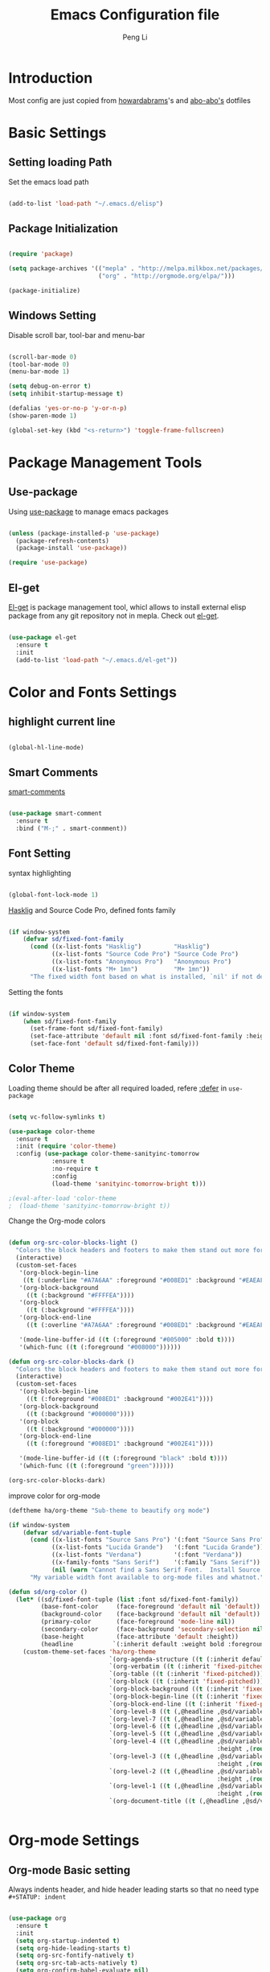 #+TITLE: Emacs Configuration file
#+AUTHOR: Peng Li
#+EMAIL: seudut@gmail.com

* Introduction

Most config are just copied from [[https://github.com/howardabrams/dot-files][howardabrams]]'s and [[https://github.com/abo-abo/oremacs][abo-abo's]] dotfiles

* Basic Settings

** Setting loading Path

Set the emacs load path

#+BEGIN_SRC emacs-lisp :tangle yes :results silent

  (add-to-list 'load-path "~/.emacs.d/elisp")

#+END_SRC

** Package Initialization

#+BEGIN_SRC emacs-lisp :tangle yes

  (require 'package)

  (setq package-archives '(("mepla" . "http://melpa.milkbox.net/packages/")
                           ("org" . "http://orgmode.org/elpa/")))

  (package-initialize)

#+END_SRC

** Windows Setting

Disable scroll bar, tool-bar and menu-bar

#+BEGIN_SRC emacs-lisp :tangle yes :results silent

  (scroll-bar-mode 0)
  (tool-bar-mode 0)
  (menu-bar-mode 1)

  (setq debug-on-error t)
  (setq inhibit-startup-message t)

  (defalias 'yes-or-no-p 'y-or-n-p)
  (show-paren-mode 1)

  (global-set-key (kbd "<s-return>") 'toggle-frame-fullscreen)

#+END_SRC

* Package Management Tools

** Use-package

Using [[https://github.com/jwiegley/use-package][use-package]] to manage emacs packages

#+BEGIN_SRC emacs-lisp :tangle yes :results silent

  (unless (package-installed-p 'use-package)
    (package-refresh-contents)
    (package-install 'use-package))

  (require 'use-package)

#+END_SRC

** El-get

[[https://github.com/dimitri/el-get][El-get]] is package management tool, whicl allows to install external elisp package from any git repository not in mepla. 
Check out [[http://tapoueh.org/emacs/el-get.html][el-get]].

#+BEGIN_SRC emacs-lisp :tangle yes :results silent

  (use-package el-get
    :ensure t
    :init
    (add-to-list 'load-path "~/.emacs.d/el-get"))

#+END_SRC

* Color and Fonts Settings

** highlight current line

#+BEGIN_SRC emacs-lisp :tangle yes :results silent

  (global-hl-line-mode)

#+END_SRC

** Smart Comments

[[https://github.com/paldepind/smart-comment][smart-comments]]

#+BEGIN_SRC emacs-lisp :tangle yes :results silent

  (use-package smart-comment
    :ensure t
    :bind ("M-;" . smart-conmment))

#+END_SRC

** Font Setting

syntax highlighting

#+BEGIN_SRC emacs-lisp :tangle yes :results silent

  (global-font-lock-mode 1)

#+END_SRC

[[https://github.com/i-tu/Hasklig][Hasklig]] and Source Code Pro, defined fonts family

#+BEGIN_SRC emacs-lisp :tangle yes :results silent

  (if window-system
      (defvar sd/fixed-font-family
        (cond ((x-list-fonts "Hasklig")         "Hasklig")
              ((x-list-fonts "Source Code Pro") "Source Code Pro")
              ((x-list-fonts "Anonymous Pro")   "Anonymous Pro")
              ((x-list-fonts "M+ 1mn")          "M+ 1mn"))
        "The fixed width font based on what is installed, `nil' if not defined."))

#+END_SRC

Setting the fonts 

#+BEGIN_SRC emacs-lisp :tangle yes :results silent

  (if window-system
      (when sd/fixed-font-family
        (set-frame-font sd/fixed-font-family)
        (set-face-attribute 'default nil :font sd/fixed-font-family :height 120)
        (set-face-font 'default sd/fixed-font-family)))

#+END_SRC

** Color Theme

Loading theme should be after all required loaded, refere [[https://github.com/jwiegley/use-package][:defer]] in =use-package=

#+BEGIN_SRC emacs-lisp :tangle yes :results silent

  (setq vc-follow-symlinks t)

  (use-package color-theme
    :ensure t
    :init (require 'color-theme)
    :config (use-package color-theme-sanityinc-tomorrow
              :ensure t
              :no-require t
              :config
              (load-theme 'sanityinc-tomorrow-bright t)))

  ;(eval-after-load 'color-theme
  ;  (load-theme 'sanityinc-tomorrow-bright t))

#+END_SRC

Change the Org-mode colors 

#+BEGIN_SRC emacs-lisp :tangle yes :results silent

  (defun org-src-color-blocks-light ()
    "Colors the block headers and footers to make them stand out more for lighter themes"
    (interactive)
    (custom-set-faces
     '(org-block-begin-line
      ((t (:underline "#A7A6AA" :foreground "#008ED1" :background "#EAEAFF"))))
     '(org-block-background
       ((t (:background "#FFFFEA"))))
     '(org-block
       ((t (:background "#FFFFEA"))))
     '(org-block-end-line
       ((t (:overline "#A7A6AA" :foreground "#008ED1" :background "#EAEAFF"))))

     '(mode-line-buffer-id ((t (:foreground "#005000" :bold t))))
     '(which-func ((t (:foreground "#008000"))))))

  (defun org-src-color-blocks-dark ()
    "Colors the block headers and footers to make them stand out more for dark themes"
    (interactive)
    (custom-set-faces
     '(org-block-begin-line
       ((t (:foreground "#008ED1" :background "#002E41"))))
     '(org-block-background
       ((t (:background "#000000"))))
     '(org-block
       ((t (:background "#000000"))))
     '(org-block-end-line
       ((t (:foreground "#008ED1" :background "#002E41"))))

     '(mode-line-buffer-id ((t (:foreground "black" :bold t))))
     '(which-func ((t (:foreground "green"))))))

  (org-src-color-blocks-dark)

#+END_SRC

improve color for org-mode
#+BEGIN_SRC emacs-lisp :tangle yes :results silent
  (deftheme ha/org-theme "Sub-theme to beautify org mode")

  (if window-system
      (defvar sd/variable-font-tuple
        (cond ((x-list-fonts "Source Sans Pro") '(:font "Source Sans Pro"))
              ((x-list-fonts "Lucida Grande")   '(:font "Lucida Grande"))
              ((x-list-fonts "Verdana")         '(:font "Verdana"))
              ((x-family-fonts "Sans Serif")    '(:family "Sans Serif"))
              (nil (warn "Cannot find a Sans Serif Font.  Install Source Sans Pro.")))
        "My variable width font available to org-mode files and whatnot."))

  (defun sd/org-color ()
    (let* ((sd/fixed-font-tuple (list :font sd/fixed-font-family))
           (base-font-color     (face-foreground 'default nil 'default))
           (background-color    (face-background 'default nil 'default))
           (primary-color       (face-foreground 'mode-line nil))
           (secondary-color     (face-background 'secondary-selection nil 'region))
           (base-height         (face-attribute 'default :height))
           (headline           `(:inherit default :weight bold :foreground ,base-font-color)))
      (custom-theme-set-faces 'ha/org-theme
                              `(org-agenda-structure ((t (:inherit default :height 2.0 :underline nil))))
                              `(org-verbatim ((t (:inherit 'fixed-pitched :foreground "#aef"))))
                              `(org-table ((t (:inherit 'fixed-pitched))))
                              `(org-block ((t (:inherit 'fixed-pitched))))
                              `(org-block-background ((t (:inherit 'fixed-pitched))))
                              `(org-block-begin-line ((t (:inherit 'fixed-pitched))))
                              `(org-block-end-line ((t (:inherit 'fixed-pitched))))
                              `(org-level-8 ((t (,@headline ,@sd/variable-font-tuple))))
                              `(org-level-7 ((t (,@headline ,@sd/variable-font-tuple))))
                              `(org-level-6 ((t (,@headline ,@sd/variable-font-tuple))))
                              `(org-level-5 ((t (,@headline ,@sd/variable-font-tuple))))
                              `(org-level-4 ((t (,@headline ,@sd/variable-font-tuple
                                                            :height ,(round (* 1.1 base-height))))))
                              `(org-level-3 ((t (,@headline ,@sd/variable-font-tuple
                                                            :height ,(round (* 1.25 base-height))))))
                              `(org-level-2 ((t (,@headline ,@sd/variable-font-tuple
                                                            :height ,(round (* 1.5 base-height))))))
                              `(org-level-1 ((t (,@headline ,@sd/variable-font-tuple
                                                            :height ,(round (* 1.75 base-height))))))
                              `(org-document-title ((t (,@headline ,@sd/variable-font-tuple :height 1.5 :underline nil)))))))


#+END_SRC

* Org-mode Settings

** Org-mode Basic setting

Always indents header, and hide header leading starts so that no need type =#+STATUP: indent= 

#+BEGIN_SRC emacs-lisp :tangle yes :results silent

  (use-package org
    :ensure t
    :init
    (setq org-startup-indented t)
    (setq org-hide-leading-starts t)
    (setq org-src-fontify-natively t)
    (setq org-src-tab-acts-natively t)
    (setq org-confirm-babel-evaluate nil)
    (setq org-use-speed-commands t)
    (setq org-completion-use-ido t))

  (org-babel-do-load-languages
   'org-babel-load-languages
   '((python . t)
     (C . t)
     (perl . t)
     (calc . t)
     (latex . t)
     (java . t)
     (ruby . t)
     (lisp . t)
     (scheme . t)
     (sh . t)
     (sqlite . t)
     (js . t)))

#+END_SRC

** Org-bullets

use [[https://github.com/sabof/org-bullets][org-bullets]] package to show utf-8 charactes

#+BEGIN_SRC emacs-lisp :tangle yes :results silent

  (use-package org-bullets
    :ensure t
    :init
    (add-hook 'org-mode-hook
              (lambda ()
                (org-bullets-mode t))))

#+END_SRC

** Worf Mode

[[https://github.com/abo-abo/worf][worf]] mode is an extension of vi-like binding for org-mode. 
In =worf-mode=, it is mapping =[=, =]= as =worf-backward= and =worf-forward= in global, wich
cause we cannot input =[= and =]=, so here I unset this mappings. And redifined this two to
=M-[= and =M-]=. see this [[https://github.com/abo-abo/worf/issues/19#issuecomment-223756599][issue]]

#+BEGIN_SRC emacs-lisp :tangle yes :results silent

  (use-package worf
    :ensure t
    :commands worf-mode
    :init (add-hook 'org-mode-hook 'worf-mode)
    :config
    (define-key worf-mode-map "[" nil)
    (define-key worf-mode-map "]" nil)
    (define-key worf-mode-map (kbd "M-[") 'worf-backward)
    (define-key worf-mode-map (kbd "M-]") 'worf-forward))

#+END_SRC

** Task Management

** Capture

* Magit

[[https://github.com/magit/magit][Magit]] is a very cool git interface on Emacs.

#+BEGIN_SRC emacs-lisp :tangle yes :results silent

  (use-package magit
    :ensure t
    :commands magit-status magit-blame)


#+END_SRC

* IDO & SMEX

** IDO

#+BEGIN_SRC emacs-lisp :tangle yes :results silent

  (use-package ido
    :ensure t
    :init (setq ido-enable-flex-matching t
                ido-ignore-extensions t
                ido-use-virtual-buffers t
                ido-everywhere t)
    :config
    (ido-mode 1)
    (ido-everywhere 1)
    (add-to-list 'completion-ignored-extensions ".pyc"))

#+END_SRC

** FLX

#+BEGIN_SRC emacs-lisp :tangle yes :results silent

  (use-package flx-ido
    :ensure t
    :init (setq ido-enable-flex-matching t
                ido-use-faces nil)
    :config (flx-ido-mode 1))

#+END_SRC

** IDO-vertically

#+BEGIN_SRC emacs-lisp :tangle yes :result silent

  (use-package ido-vertical-mode
    :ensure t
    :init
    (setq ido-vertical-define-keys 'C-n-C-p-up-and-down)
    :config
    (ido-vertical-mode 1))

#+END_SRC

** SMEX

#+BEGIN_SRC emacs-lisp :tangle yes :result silent

  (use-package smex
    :ensure t
    :init (smex-initialize)
    :bind
    ("M-x" . smex)
    ("M-X" . smex-major-mode-commands))

#+END_SRC

* Misc Settings


** [[https://github.com/abo-abo/hydra][Hydra]]

#+BEGIN_SRC emacs-lisp :tangle yes :results silent

  (use-package hydra
    :ensure t)

#+END_SRC

*** Font Zoom

#+BEGIN_SRC emacs-lisp :tangle yes :results silent

  (defhydra sd/font-zoom (global-map "<f2>")
    "zoom"
    ("g" text-scale-increase "in")
    ("l" text-scale-decrease "out"))

#+END_SRC

*** Windmove Splitter

Refer [[https://github.com/abo-abo/hydra/blob/master/hydra-examples.el][hydra-example]], to enlarge or shrink the windows splitter

#+BEGIN_SRC emacs-lisp :tangle yes :results silent

  (defun hydra-move-splitter-left (arg)
    "Move window splitter left."
    (interactive "p")
    (if (let ((windmove-wrap-around))
          (windmove-find-other-window 'right))
        (shrink-window-horizontally arg)
      (enlarge-window-horizontally arg)))

  (defun hydra-move-splitter-right (arg)
    "Move window splitter right."
    (interactive "p")
    (if (let ((windmove-wrap-around))
          (windmove-find-other-window 'right))
        (enlarge-window-horizontally arg)
      (shrink-window-horizontally arg)))

  (defun hydra-move-splitter-up (arg)
    "Move window splitter up."
    (interactive "p")
    (if (let ((windmove-wrap-around))
          (windmove-find-other-window 'up))
        (enlarge-window arg)
      (shrink-window arg)))

  (defun hydra-move-splitter-down (arg)
    "Move window splitter down."
    (interactive "p")
    (if (let ((windmove-wrap-around))
          (windmove-find-other-window 'up))
        (shrink-window arg)
      (enlarge-window arg)))

#+END_SRC

*** hydra-window

#+BEGIN_SRC emacs-lisp :tangle yes :results silent

  (winner-mode 1)

  (defhydra sd/hydra-window (:color red :columns nil)
    "window"
    ("h" windmove-left nil)
    ("j" windmove-down nil)
    ("k" windmove-up nil)
    ("l" windmove-right nil)
    ("H" hydra-move-splitter-left nil)
    ("J" hydra-move-splitter-down nil)
    ("K" hydra-move-splitter-up nil)
    ("L" hydra-move-splitter-right nil)
    ("v" (lambda ()
           (interactive)
           (split-window-right)
           (windmove-right))
     "vert")
    ("x" (lambda ()
           (interactive)
           (split-window-below)
           (windmove-down))
     "horz")
    ("o" delete-other-windows "one" :exit t)
    ("a" ace-window "ace")
    ("s" ace-swap-window "swap")
    ("d" ace-delete-window "ace-one" :exit t)
    ("i" ace-maximize-window "ace-one" :exit t)
    ("b" ido-switch-buffer "buf")
    ("m" headlong-bookmark-jump "bmk")
    ("q" nil "cancel")
    ("u" (progn (winner-undo) (setq this-command 'winner-undo)) "undo")
    ("r" (progn (winner-redo) (setq this-command 'winner-redo)) "redo")
    ("f" nil))

  (global-unset-key (kbd "M-o"))
  (global-set-key (kbd "M-o") 'sd/hydra-window/body)

#+END_SRC

** Line Number

Enable linum mode on programming modes

#+BEGIN_SRC emacs-lisp :tangle yes :results silent

  (add-hook 'prog-mode-hook 'linum-mode)

#+END_SRC

Fix the font size of line number

#+BEGIN_SRC emacs-lisp :tangle yes :results silent

  (defun fix-linum-size ()
       (interactive)
       (set-face-attribute 'linum nil :height 110))

  (add-hook 'linum-mode-hook 'fix-linum-size)

#+END_SRC

I like [[https://github.com/coldnew/linum-relative][linum-relative]], just like the =set relativenumber= on =vim=

#+BEGIN_SRC emacs-lisp :tangle yes :results silent

  (use-package linum-relative
    :ensure t
    :config
    (defun linum-new-mode ()
      "If line numbers aren't displayed, then display them.
  Otherwise, toggle between absolute and relative numbers."
      (interactive)
      (if linum-mode
          (linum-relative-toggle)
        (linum-mode 1)))

    :bind
    ("A-k" . linum-new-mode))

  ;; auto enable linum-new-mode in programming modes
  (add-hook 'prog-mode-hook 'linum-relative-mode)

#+END_SRC

** Save File Position

#+BEGIN_SRC emacs-lisp :tangle yes :results silent

  (require 'saveplace)
  (setq-default save-place t)
  (setq save-place-forget-unreadable-files t)
  (setq save-place-skip-check-regexp "\\`/\\(?:cdrom\\|floppy\\|mnt\\|/[0-9]\\|\\(?:[^@/:]*@\\)?[^@/:]*[^@/:.]:\\)")

#+END_SRC

** Multi-term

#+BEGIN_SRC emacs-lisp :tangle yes :results silent

  (use-package multi-term
    :ensure t)

#+END_SRC

** ace-link

[[https://github.com/abo-abo/ace-link][ace-link]] is a package written by [[https://github.com/abo-abo][Oleh Krehel]]. It is convenient to jump to link in help mode, info-mode, etc
Type =o= to go to the link

#+BEGIN_SRC emacs-lisp :tangle yes :results silent

  (use-package ace-link
    :ensure t
    :init
    (ace-link-setup-default))

#+END_SRC

** Emux

[[https://github.com/re5et/emux][emux]] is 

#+BEGIN_SRC emacs-lisp :tangle yes :results silent

  (el-get-bundle re5et/emux)

#+END_SRC

** Smart Parens

#+BEGIN_SRC emacs-lisp :tangle yes :results silent

  (use-package smartparens
    :ensure t
    :config
    (progn
      (require 'smartparens-config)
      (add-hook 'prog-mode-hook 'smartparens-mode)))

#+END_SRC

** Ace-Windows

[[https://github.com/abo-abo/ace-window][ace-window]] 

#+BEGIN_SRC emacs-lisp :tangle yes :results silent

  (use-package ace-window
    :ensure t
    :defer t
  ;  :init
  ;  (global-set-key (kbd "M-o") 'ace-window)
    :config
    (setq aw-keys '(?a ?s ?d ?f ?j ?k ?l)))

#+END_SRC

** Projectile

#+BEGIN_SRC emacs-lisp :tangle yes :results silent

  (use-package projectile
    :ensure t
    :init
    (setq projectile-enable-caching t)
    :config
    (projectile-global-mode t))

  (use-package persp-projectile
    :ensure t
    :config
    (persp-mode)
    :bind
    (:map projectile-mode-map
          ("s-p" . projectile-persp-switch-project)))

#+END_SRC
* Programming

** Languages

*** Emacs Lisp

#+BEGIN_SRC emacs-lisp :tangle yes :results silent

  (use-package color-identifiers-mode
    :ensure t
    :init
    (add-hook 'emacs-lisp-mode-hook 'color-identifiers-mode)

    :diminish color-identifiers-mode)

#+END_SRC

**** Lispy Mode

In Lisp Mode, =M-o= is defined, but I use this for global hydra window. So here disable this key
bindings in =lispy-mode-map= after loaded. see [[http://stackoverflow.com/questions/298048/how-to-handle-conflicting-keybindings][here]]

#+BEGIN_SRC emacs-lisp :tangle yes :results silent

  (use-package lispy
    :ensure t
    :init
    (eval-after-load 'lispy
      '(progn
         (define-key lispy-mode-map (kbd "M-o") nil)))
    :config
    (add-hook 'emacs-lisp-mode-hook (lambda () (lispy-mode 1))))

#+END_SRC

*** Perl

[[https://www.emacswiki.org/emacs/CPerlMode][CPerl mode]] has more features than =PerlMode= for perl programming. Alias this to =CPerlMode=

#+BEGIN_SRC emacs-lisp :tangle yes :results silent

  (defalias 'perl-mode 'cperl-mode)

  ;(setq cperl-hairy t) ;; Turns on most of the CPerlMode options
  (setq cperl-auto-newline t)
  (setq cperl-highlight-variables-indiscriminately t)
  ;(setq cperl-indent-level 4)
  ;(setq cperl-continued-statement-offset 4)
  (setq cperl-close-paren-offset -4)
  (setq cperl-indent-parents-as-block t)
  (setq cperl-tab-always-indent t)
  ;(setq cperl-brace-offset  0)

  (add-hook 'cperl-mode-hook
            '(lambda ()
               (cperl-set-style "C++")))

  ;(require 'template)
  ;(template-initialize)
  ;(require 'perlnow)

#+END_SRC

- auto insert
- run script 

Change the compile-command to set the default command run when call =compile=
Mapping =s-r= (on Mac, it's =Command + R= to run the script. Here =current-prefix-arg= is set
to call =compilation=  interactively.

#+BEGIN_SRC emacs-lisp :tangle yes :results silent

  (defun my-perl-hook ()
    (progn
      (setq-local compilation-read-command nil)
      (set (make-local-variable 'compile-command)
           (concat "/usr/bin/perl "
                   (if buffer-file-name
                       (shell-quote-argument buffer-file-name))))
      (local-set-key (kbd "s-r")
                       (lambda ()
                         (interactive)
  ;                       (setq current-prefix-arg '(4)) ; C-u
                         (call-interactively 'compile)))))

  (add-hook 'cperl-mode-hook 'my-perl-hook)


#+END_SRC

*** C & C++

#+BEGIN_SRC emacs-lisp :tangle yes :results silent

  (setq c-default-style "stroustrup"
        c-basic-offset 4)

#+END_SRC

** Compile

Set the environments vairables in compilation mode

#+BEGIN_SRC emacs-lisp :tangle yes :results silent

  (use-package compile
    :commands compile
    :config
    (setq compilation-environment (cons "LC_ALL=C" compilation-environment)))

#+END_SRC

** Auto-Insert

Enable auto-insert mode

#+BEGIN_SRC emacs-lisp :tangle yes :results silenc

  (auto-insert-mode t)
  (setq auto-insert-query nil)

#+END_SRC

*** C++ Auto Insert

#+BEGIN_SRC emacs-lisp :tangle yes :results silent

  (eval-after-load 'autoinsert
    '(define-auto-insert '("\\.cpp\\'" . "C++ skeleton")
       '(
         "Short description:"
         "/*"
         "\n * " (file-name-nondirectory (buffer-file-name))
         "\n */" > \n \n
         "#include <iostream>" \n
         "#include \""
         (file-name-sans-extension
          (file-name-nondirectory (buffer-file-name)))
         ".hpp\"" \n \n
         "using namespace std;" \n \n
         "int main ()"
         "\n{" \n 
         > _ \n
         "return 1;"
         "\n}" > \n
         )))

  (eval-after-load 'autoinsert
    '(define-auto-insert '("\\.c\\'" . "C skeleton")
       '(
         "Short description:"
         "/*\n"
         " * " (file-name-nondirectory (buffer-file-name)) "\n"
         " */" > \n \n
         "#include <stdio.h>" \n
         "#include \""
         (file-name-sans-extension
          (file-name-nondirectory (buffer-file-name)))
         ".h\"" \n \n
         "int main ()\n"
         "{" \n
         > _ \n
         "return 1;\n"
         "}" > \n
         )))
       
#+END_SRC

*** Perl Auto Insert

Refer [[https://www.emacswiki.org/emacs/AutoInsertMode][AutoInsertMode]] Wiki

#+BEGIN_SRC emacs-lisp :tangle yes :results silent

  (eval-after-load 'autoinsert
    '(define-auto-insert '("\\.pl\\'" . "Perl skeleton")
       '(
         "Description: "
         "#!/usr/bin/perl -w" \n
         \n
         "use strict;" \n \n
         )))

#+END_SRC

** Completion

company mode

#+BEGIN_SRC emacs-lisp :tangle yes :results silent

  (use-package company
    :ensure t
    :diminish company-mode
    :config
    (global-company-mode))

#+END_SRC

